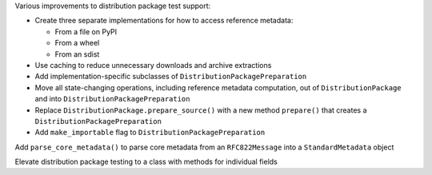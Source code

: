 Various improvements to distribution package test support:

* Create three separate implementations for how to access reference metadata:

  * From a file on PyPI
  * From a wheel
  * From an sdist

* Use caching to reduce unnecessary downloads and archive extractions
* Add implementation-specific subclasses of ``DistributionPackagePreparation``
* Move all state-changing operations, including reference metadata computation, out of
  ``DistributionPackage`` and into ``DistributionPackagePreparation``
* Replace ``DistributionPackage.prepare_source()`` with a new method ``prepare()`` that creates
  a ``DistributionPackagePreparation``
* Add ``make_importable`` flag to ``DistributionPackagePreparation``

Add ``parse_core_metadata()`` to parse core metadata from an ``RFC822Message`` into a ``StandardMetadata`` object

Elevate distribution package testing to a class with methods for individual fields
